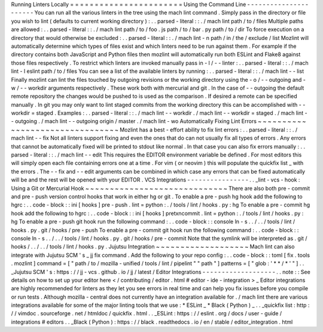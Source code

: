 Running
Linters
Locally
=
=
=
=
=
=
=
=
=
=
=
=
=
=
=
=
=
=
=
=
=
=
=
Using
the
Command
Line
-
-
-
-
-
-
-
-
-
-
-
-
-
-
-
-
-
-
-
-
-
-
You
can
run
all
the
various
linters
in
the
tree
using
the
mach
lint
command
.
Simply
pass
in
the
directory
or
file
you
wish
to
lint
(
defaults
to
current
working
directory
)
:
.
.
parsed
-
literal
:
:
.
/
mach
lint
path
/
to
/
files
Multiple
paths
are
allowed
:
.
.
parsed
-
literal
:
:
.
/
mach
lint
path
/
to
/
foo
.
js
path
/
to
/
bar
.
py
path
/
to
/
dir
To
force
execution
on
a
directory
that
would
otherwise
be
excluded
:
.
.
parsed
-
literal
:
:
.
/
mach
lint
-
n
path
/
in
/
the
/
exclude
/
list
Mozlint
will
automatically
determine
which
types
of
files
exist
and
which
linters
need
to
be
run
against
them
.
For
example
if
the
directory
contains
both
JavaScript
and
Python
files
then
mozlint
will
automatically
run
both
ESLint
and
Flake8
against
those
files
respectively
.
To
restrict
which
linters
are
invoked
manually
pass
in
-
l
/
-
-
linter
:
.
.
parsed
-
literal
:
:
.
/
mach
lint
-
l
eslint
path
/
to
/
files
You
can
see
a
list
of
the
available
linters
by
running
:
.
.
parsed
-
literal
:
:
.
/
mach
lint
-
-
list
Finally
mozlint
can
lint
the
files
touched
by
outgoing
revisions
or
the
working
directory
using
the
-
o
/
-
-
outgoing
and
-
w
/
-
-
workdir
arguments
respectively
.
These
work
both
with
mercurial
and
git
.
In
the
case
of
-
-
outgoing
the
default
remote
repository
the
changes
would
be
pushed
to
is
used
as
the
comparison
.
If
desired
a
remote
can
be
specified
manually
.
In
git
you
may
only
want
to
lint
staged
commits
from
the
working
directory
this
can
be
accomplished
with
-
-
workdir
=
staged
.
Examples
:
.
.
parsed
-
literal
:
:
.
/
mach
lint
-
-
workdir
.
/
mach
lint
-
-
workdir
=
staged
.
/
mach
lint
-
-
outgoing
.
/
mach
lint
-
-
outgoing
origin
/
master
.
/
mach
lint
-
wo
Automatically
Fixing
Lint
Errors
~
~
~
~
~
~
~
~
~
~
~
~
~
~
~
~
~
~
~
~
~
~
~
~
~
~
~
~
~
~
~
~
Mozlint
has
a
best
-
effort
ability
to
fix
lint
errors
:
.
.
parsed
-
literal
:
:
.
/
mach
lint
-
-
fix
Not
all
linters
support
fixing
and
even
the
ones
that
do
can
not
usually
fix
all
types
of
errors
.
Any
errors
that
cannot
be
automatically
fixed
will
be
printed
to
stdout
like
normal
.
In
that
case
you
can
also
fix
errors
manually
:
.
.
parsed
-
literal
:
:
.
/
mach
lint
-
-
edit
This
requires
the
EDITOR
environment
variable
be
defined
.
For
most
editors
this
will
simply
open
each
file
containing
errors
one
at
a
time
.
For
vim
(
or
neovim
)
this
will
populate
the
quickfix
list
_
with
the
errors
.
The
-
-
fix
and
-
-
edit
arguments
can
be
combined
in
which
case
any
errors
that
can
be
fixed
automatically
will
be
and
the
rest
will
be
opened
with
your
EDITOR
.
VCS
Integrations
-
-
-
-
-
-
-
-
-
-
-
-
-
-
-
-
.
.
_lint
-
vcs
-
hook
:
Using
a
Git
or
Mercurial
Hook
~
~
~
~
~
~
~
~
~
~
~
~
~
~
~
~
~
~
~
~
~
~
~
~
~
~
~
~
~
There
are
also
both
pre
-
commit
and
pre
-
push
version
control
hooks
that
work
in
either
hg
or
git
.
To
enable
a
pre
-
push
hg
hook
add
the
following
to
hgrc
:
.
.
code
-
block
:
:
ini
[
hooks
]
pre
-
push
.
lint
=
python
:
.
/
tools
/
lint
/
hooks
.
py
:
hg
To
enable
a
pre
-
commit
hg
hook
add
the
following
to
hgrc
:
.
.
code
-
block
:
:
ini
[
hooks
]
pretxncommit
.
lint
=
python
:
.
/
tools
/
lint
/
hooks
.
py
:
hg
To
enable
a
pre
-
push
git
hook
run
the
following
command
:
.
.
code
-
block
:
:
console
ln
-
s
.
.
/
.
.
/
tools
/
lint
/
hooks
.
py
.
git
/
hooks
/
pre
-
push
To
enable
a
pre
-
commit
git
hook
run
the
following
command
:
.
.
code
-
block
:
:
console
ln
-
s
.
.
/
.
.
/
tools
/
lint
/
hooks
.
py
.
git
/
hooks
/
pre
-
commit
Note
that
the
symlink
will
be
interpreted
as
.
git
/
hooks
/
.
.
/
.
.
/
tools
/
lint
/
hooks
.
py
.
Jujutsu
Integration
~
~
~
~
~
~
~
~
~
~
~
~
~
~
~
~
~
~
~
Mach
lint
can
also
integrate
with
Jujutsu
SCM
'
s
_
jj
fix
command
.
Add
the
following
to
your
repo
config
:
.
.
code
-
block
:
:
toml
[
fix
.
tools
.
mozlint
]
command
=
[
"
path
/
to
/
mozilla
-
unified
/
tools
/
lint
/
pipelint
"
"
path
"
]
patterns
=
[
"
glob
:
'
*
*
/
*
'
"
]
.
.
_Jujutsu
SCM
'
s
:
https
:
/
/
jj
-
vcs
.
github
.
io
/
jj
/
latest
/
Editor
Integrations
-
-
-
-
-
-
-
-
-
-
-
-
-
-
-
-
-
-
-
.
.
note
:
:
See
details
on
how
to
set
up
your
editor
here
<
/
contributing
/
editor
.
html
#
editor
-
ide
-
integration
>
_
Editor
integrations
are
highly
recommended
for
linters
as
they
let
you
see
errors
in
real
time
and
can
help
you
fix
issues
before
you
compile
or
run
tests
.
Although
mozilla
-
central
does
not
currently
have
an
integration
available
for
.
/
mach
lint
there
are
various
integrations
available
for
some
of
the
major
linting
tools
that
we
use
:
*
ESLint
_
*
Black
(
Python
)
_
.
.
_quickfix
list
:
http
:
/
/
vimdoc
.
sourceforge
.
net
/
htmldoc
/
quickfix
.
html
.
.
_ESLint
:
https
:
/
/
eslint
.
org
/
docs
/
user
-
guide
/
integrations
#
editors
.
.
_Black
(
Python
)
:
https
:
/
/
black
.
readthedocs
.
io
/
en
/
stable
/
editor_integration
.
html
